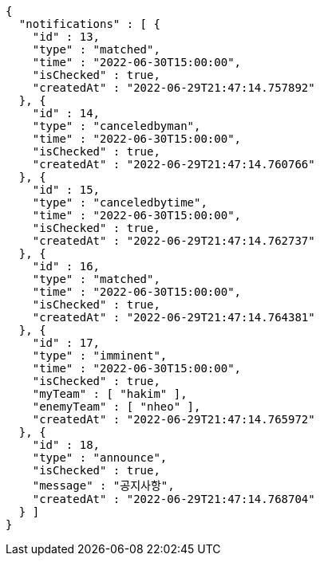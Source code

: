[source,options="nowrap"]
----
{
  "notifications" : [ {
    "id" : 13,
    "type" : "matched",
    "time" : "2022-06-30T15:00:00",
    "isChecked" : true,
    "createdAt" : "2022-06-29T21:47:14.757892"
  }, {
    "id" : 14,
    "type" : "canceledbyman",
    "time" : "2022-06-30T15:00:00",
    "isChecked" : true,
    "createdAt" : "2022-06-29T21:47:14.760766"
  }, {
    "id" : 15,
    "type" : "canceledbytime",
    "time" : "2022-06-30T15:00:00",
    "isChecked" : true,
    "createdAt" : "2022-06-29T21:47:14.762737"
  }, {
    "id" : 16,
    "type" : "matched",
    "time" : "2022-06-30T15:00:00",
    "isChecked" : true,
    "createdAt" : "2022-06-29T21:47:14.764381"
  }, {
    "id" : 17,
    "type" : "imminent",
    "time" : "2022-06-30T15:00:00",
    "isChecked" : true,
    "myTeam" : [ "hakim" ],
    "enemyTeam" : [ "nheo" ],
    "createdAt" : "2022-06-29T21:47:14.765972"
  }, {
    "id" : 18,
    "type" : "announce",
    "isChecked" : true,
    "message" : "공지사항",
    "createdAt" : "2022-06-29T21:47:14.768704"
  } ]
}
----